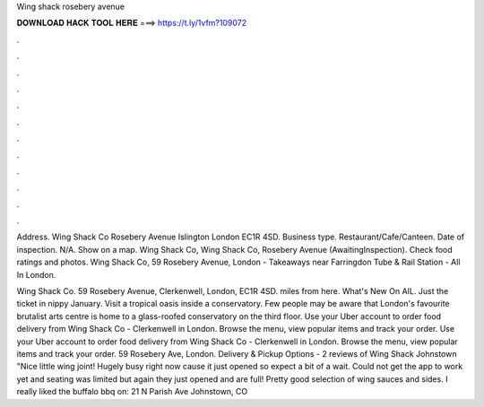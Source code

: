 Wing shack rosebery avenue



𝐃𝐎𝐖𝐍𝐋𝐎𝐀𝐃 𝐇𝐀𝐂𝐊 𝐓𝐎𝐎𝐋 𝐇𝐄𝐑𝐄 ===> https://t.ly/1vfm?109072



.



.



.



.



.



.



.



.



.



.



.



.

Address. Wing Shack Co Rosebery Avenue Islington London EC1R 4SD. Business type. Restaurant/Cafe/Canteen. Date of inspection. N/A. Show on a map. Wing Shack Co, Wing Shack Co, Rosebery Avenue (AwaitingInspection). Check food ratings and photos. Wing Shack Co, 59 Rosebery Avenue, London - Takeaways near Farringdon Tube & Rail Station - All In London.

Wing Shack Co. 59 Rosebery Avenue, Clerkenwell, London, EC1R 4SD. miles from here. What's New On AIL. Just the ticket in nippy January. Visit a tropical oasis inside a conservatory. Few people may be aware that London's favourite brutalist arts centre is home to a glass-roofed conservatory on the third floor. Use your Uber account to order food delivery from Wing Shack Co - Clerkenwell in London. Browse the menu, view popular items and track your order. Use your Uber account to order food delivery from Wing Shack Co - Clerkenwell in London. Browse the menu, view popular items and track your order. 59 Rosebery Ave, London. Delivery & Pickup Options - 2 reviews of Wing Shack Johnstown "Nice little wing joint! Hugely busy right now cause it just opened so expect a bit of a wait. Could not get the app to work yet and seating was limited but again they just opened and are full! Pretty good selection of wing sauces and sides. I really liked the buffalo bbq on: 21 N Parish Ave Johnstown, CO 
